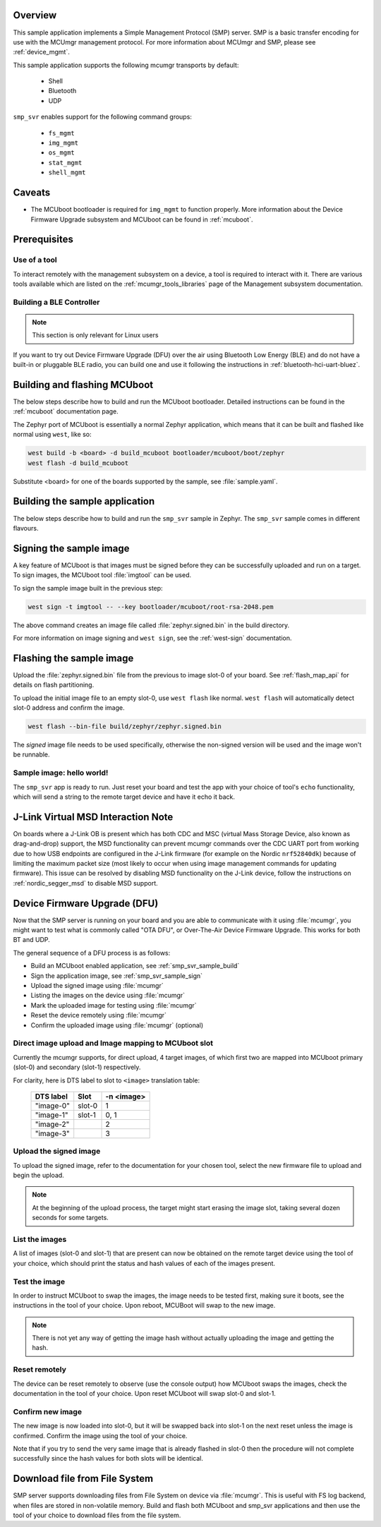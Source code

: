.. zephyr:code-sample:: smp-svr
   :name: SMP server

   Implement a Simple Management Protocol (SMP) server.

Overview
********

This sample application implements a Simple Management Protocol (SMP) server.
SMP is a basic transfer encoding for use with the MCUmgr management protocol.
For more information about MCUmgr and SMP, please see :ref:`device_mgmt`.

This sample application supports the following mcumgr transports by default:

    * Shell
    * Bluetooth
    * UDP

``smp_svr`` enables support for the following command groups:

    * ``fs_mgmt``
    * ``img_mgmt``
    * ``os_mgmt``
    * ``stat_mgmt``
    * ``shell_mgmt``

Caveats
*******

* The MCUboot bootloader is required for ``img_mgmt`` to function
  properly. More information about the Device Firmware Upgrade subsystem and
  MCUboot can be found in :ref:`mcuboot`.

Prerequisites
*************

Use of a tool
=============

To interact remotely with the management subsystem on a device, a tool is required to interact with
it. There are various tools available which are listed on the :ref:`mcumgr_tools_libraries` page
of the Management subsystem documentation.

Building a BLE Controller
=========================

.. note::
   This section is only relevant for Linux users

If you want to try out Device Firmware Upgrade (DFU) over the air using
Bluetooth Low Energy (BLE) and do not have a built-in or pluggable BLE radio,
you can build one and use it following the instructions in
:ref:`bluetooth-hci-uart-bluez`.

Building and flashing MCUboot
*****************************

The below steps describe how to build and run the MCUboot bootloader.
Detailed instructions can be found in the :ref:`mcuboot` documentation page.

The Zephyr port of MCUboot is essentially a normal Zephyr application, which means that
it can be built and flashed like normal using ``west``, like so:

.. code-block:: console

   west build -b <board> -d build_mcuboot bootloader/mcuboot/boot/zephyr
   west flash -d build_mcuboot

Substitute <board> for one of the boards supported by the sample, see
:file:`sample.yaml`.

.. _smp_svr_sample_build:

Building the sample application
*******************************

The below steps describe how to build and run the ``smp_svr`` sample in
Zephyr. The ``smp_svr`` sample comes in different flavours.

.. tabs::

   .. group-tab:: Bluetooth

      To build the bluetooth sample:

      .. code-block:: console

         west build \
            -b nrf52dk/nrf52832 \
            samples/subsys/mgmt/mcumgr/smp_svr \
            -- \
            -DEXTRA_CONF_FILE=overlay-bt.conf

   .. group-tab:: Serial

      To build the serial sample with file-system and shell management support:

      .. code-block:: console

         west build \
            -b frdm_k64f \
            samples/subsys/mgmt/mcumgr/smp_svr \
            -- \
            -DEXTRA_CONF_FILE='overlay-serial.conf;overlay-fs.conf;overlay-shell-mgmt.conf'

   .. group-tab:: USB CDC_ACM

      To build the serial sample with USB CDC_ACM backend:

      .. code-block:: console

         west build \
            -b nrf52840dk/nrf52840 \
            samples/subsys/mgmt/mcumgr/smp_svr \
            -- \
            -DEXTRA_CONF_FILE=overlay-cdc.conf \
            -DDTC_OVERLAY_FILE=usb.overlay

   .. group-tab:: Shell

      To build the shell sample:

      .. code-block:: console

         west build \
            -b frdm_k64f \
            samples/subsys/mgmt/mcumgr/smp_svr \
            -- \
            -DEXTRA_CONF_FILE='overlay-shell.conf'

   .. group-tab:: UDP

      The UDP transport for SMP supports both IPv4 and IPv6.
      In the sample, both IPv4 and IPv6 are enabled, but they can be
      enabled and disabled separately.

      To build the UDP sample:

      .. code-block:: console

         west build \
            -b frdm_k64f \
            samples/subsys/mgmt/mcumgr/smp_svr \
            -- \
            -DEXTRA_CONF_FILE=overlay-udp.conf

.. _smp_svr_sample_sign:

Signing the sample image
************************

A key feature of MCUboot is that images must be signed before they can be successfully
uploaded and run on a target. To sign images, the MCUboot tool :file:`imgtool` can be used.

To sign the sample image built in the previous step:

.. code-block:: console

    west sign -t imgtool -- --key bootloader/mcuboot/root-rsa-2048.pem

The above command creates an image file called :file:`zephyr.signed.bin` in the
build directory.

For more information on image signing and ``west sign``, see the :ref:`west-sign`
documentation.

Flashing the sample image
*************************

Upload the :file:`zephyr.signed.bin` file from the previous to image slot-0 of your
board.  See :ref:`flash_map_api` for details on flash partitioning.

To upload the initial image file to an empty slot-0, use ``west flash`` like normal.
``west flash`` will automatically detect slot-0 address and confirm the image.

.. code-block:: console

    west flash --bin-file build/zephyr/zephyr.signed.bin

The *signed* image file needs to be used specifically, otherwise the non-signed version
will be used and the image won't be runnable.

Sample image: hello world!
==========================

The ``smp_svr`` app is ready to run.  Just reset your board and test the app
with your choice of tool's ``echo`` functionality, which will
send a string to the remote target device and have it echo it back.

J-Link Virtual MSD Interaction Note
***********************************

On boards where a J-Link OB is present which has both CDC and MSC (virtual Mass
Storage Device, also known as drag-and-drop) support, the MSD functionality can
prevent mcumgr commands over the CDC UART port from working due to how USB
endpoints are configured in the J-Link firmware (for example on the Nordic
``nrf52840dk``) because of limiting the maximum packet size (most likely to occur
when using image management commands for updating firmware). This issue can be
resolved by disabling MSD functionality on the J-Link device, follow the
instructions on :ref:`nordic_segger_msd` to disable MSD support.

Device Firmware Upgrade (DFU)
*****************************

Now that the SMP server is running on your board and you are able to communicate
with it using :file:`mcumgr`, you might want to test what is commonly called
"OTA DFU", or Over-The-Air Device Firmware Upgrade. This works for both BT and UDP.

The general sequence of a DFU process is as follows:

* Build an MCUboot enabled application, see :ref:`smp_svr_sample_build`
* Sign the application image, see :ref:`smp_svr_sample_sign`
* Upload the signed image using :file:`mcumgr`
* Listing the images on the device using :file:`mcumgr`
* Mark the uploaded image for testing using :file:`mcumgr`
* Reset the device remotely using :file:`mcumgr`
* Confirm the uploaded image using :file:`mcumgr` (optional)

Direct image upload and Image mapping to MCUboot slot
=====================================================

Currently the mcumgr supports, for direct upload, 4 target images, of which first two are mapped
into MCUboot primary (slot-0) and secondary (slot-1) respectively.

For clarity, here is DTS label to slot to ``<image>`` translation table:

    +-----------+--------+------------+
    | DTS label | Slot   | -n <image> |
    +===========+========+============+
    | "image-0" | slot-0 |     1      |
    +-----------+--------+------------+
    | "image-1" | slot-1 |     0, 1   |
    +-----------+--------+------------+
    | "image-2" |        |     2      |
    +-----------+--------+------------+
    | "image-3" |        |     3      |
    +-----------+--------+------------+

Upload the signed image
=======================

To upload the signed image, refer to the documentation for your chosen tool, select the new
firmware file to upload and begin the upload.

.. note::

   At the beginning of the upload process, the target might start erasing
   the image slot, taking several dozen seconds for some targets.

List the images
===============

A list of images (slot-0 and slot-1) that are present can now be obtained on the remote target device using
the tool of your choice, which should print the status and hash values of each of the images
present.

Test the image
==============

In order to instruct MCUboot to swap the images, the image needs to be tested first, making sure it
boots, see the instructions in the tool of your choice. Upon reboot, MCUBoot will swap to the new
image.

.. note::
   There is not yet any way of getting the image hash without actually uploading the
   image and getting the hash.

Reset remotely
==============

The device can be reset remotely to observe (use the console output) how MCUboot swaps the images,
check the documentation in the tool of your choice. Upon reset MCUboot will swap slot-0 and
slot-1.

Confirm new image
=================

The new image is now loaded into slot-0, but it will be swapped back into slot-1 on the next
reset unless the image is confirmed. Confirm the image using the tool of your choice.

Note that if you try to send the very same image that is already flashed in
slot-0 then the procedure will not complete successfully since the hash values
for both slots will be identical.

Download file from File System
******************************

SMP server supports downloading files from File System on device via
:file:`mcumgr`. This is useful with FS log backend, when files are stored in
non-volatile memory. Build and flash both MCUboot and smp_svr applications and
then use the tool of your choice to download files from the file system.
